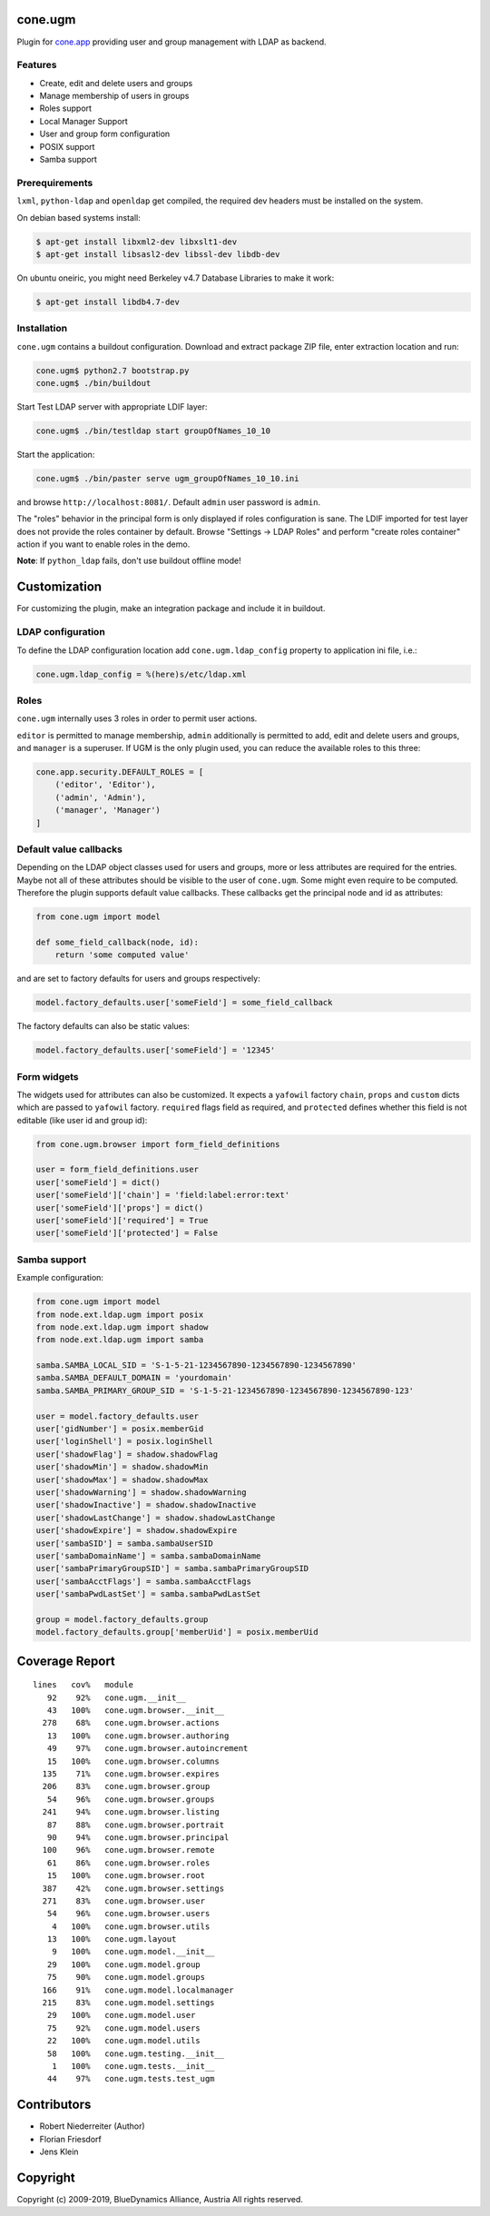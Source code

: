 cone.ugm
========

Plugin for `cone.app <http://packages.python.org/cone.app>`_ providing user and
group management with LDAP as backend.

.. image:: http://bluedynamics.com/ugm.png


Features
--------

- Create, edit and delete users and groups
- Manage membership of users in groups
- Roles support
- Local Manager Support
- User and group form configuration
- POSIX support
- Samba support


Prerequirements
---------------

``lxml``, ``python-ldap`` and ``openldap`` get compiled, the required dev
headers must be installed on the system.

On debian based systems install:

.. code-block:: shell

    $ apt-get install libxml2-dev libxslt1-dev
    $ apt-get install libsasl2-dev libssl-dev libdb-dev

On ubuntu oneiric, you might need Berkeley v4.7 Database Libraries to make it
work:

.. code-block:: shell

    $ apt-get install libdb4.7-dev


Installation
------------

``cone.ugm`` contains a buildout configuration. Download and extract package
ZIP file, enter extraction location and run:

.. code-block:: shell

    cone.ugm$ python2.7 bootstrap.py
    cone.ugm$ ./bin/buildout

Start Test LDAP server with appropriate LDIF layer:

.. code-block:: shell

    cone.ugm$ ./bin/testldap start groupOfNames_10_10

Start the application:

.. code-block:: shell

    cone.ugm$ ./bin/paster serve ugm_groupOfNames_10_10.ini

and browse ``http://localhost:8081/``. Default ``admin`` user password is
``admin``.

The "roles" behavior in the principal form is only displayed if roles
configuration is sane. The LDIF imported for test layer does not provide the
roles container by default. Browse "Settings -> LDAP Roles" and perform
"create roles container" action if you want to enable roles in the demo.

**Note**: If ``python_ldap`` fails, don't use buildout offline mode!


Customization
=============

For customizing the plugin, make an integration package and include it in
buildout.


LDAP configuration
------------------

To define the LDAP configuration location add ``cone.ugm.ldap_config`` property
to application ini file, i.e.:

.. code-block:: ini

    cone.ugm.ldap_config = %(here)s/etc/ldap.xml


Roles
-----

``cone.ugm`` internally uses 3 roles in order to permit user actions.

``editor`` is permitted to manage membership, ``admin`` additionally is
permitted to add, edit and delete users and groups, and ``manager`` is a
superuser. If UGM is the only plugin used, you can reduce the available roles
to this three:

.. code-block:: python

    cone.app.security.DEFAULT_ROLES = [
        ('editor', 'Editor'),
        ('admin', 'Admin'),
        ('manager', 'Manager')
    ]


Default value callbacks
-----------------------

Depending on the LDAP object classes used for users and groups, more or less
attributes are required for the entries. Maybe not all of these attributes
should be visible to the user of ``cone.ugm``. Some might even require to be
computed. Therefore the plugin supports default value callbacks. These callbacks
get the principal node and id as attributes:

.. code-block:: python

    from cone.ugm import model

    def some_field_callback(node, id):
        return 'some computed value'

and are set to factory defaults for users and groups respectively:

.. code-block:: python

    model.factory_defaults.user['someField'] = some_field_callback

The factory defaults can also be static values:

.. code-block:: python

    model.factory_defaults.user['someField'] = '12345'


Form widgets
------------

The widgets used for attributes can also be customized. It expects a
``yafowil`` factory ``chain``, ``props`` and ``custom`` dicts which are passed
to ``yafowil`` factory. ``required`` flags field as required, and ``protected``
defines whether this field is not editable (like user id and group id):

.. code-block:: python

    from cone.ugm.browser import form_field_definitions

    user = form_field_definitions.user
    user['someField'] = dict()
    user['someField']['chain'] = 'field:label:error:text'
    user['someField']['props'] = dict()
    user['someField']['required'] = True
    user['someField']['protected'] = False


Samba support
-------------

Example configuration:

.. code-block:: python

    from cone.ugm import model
    from node.ext.ldap.ugm import posix
    from node.ext.ldap.ugm import shadow
    from node.ext.ldap.ugm import samba

    samba.SAMBA_LOCAL_SID = 'S-1-5-21-1234567890-1234567890-1234567890'
    samba.SAMBA_DEFAULT_DOMAIN = 'yourdomain'
    samba.SAMBA_PRIMARY_GROUP_SID = 'S-1-5-21-1234567890-1234567890-1234567890-123'

    user = model.factory_defaults.user
    user['gidNumber'] = posix.memberGid
    user['loginShell'] = posix.loginShell
    user['shadowFlag'] = shadow.shadowFlag
    user['shadowMin'] = shadow.shadowMin
    user['shadowMax'] = shadow.shadowMax
    user['shadowWarning'] = shadow.shadowWarning
    user['shadowInactive'] = shadow.shadowInactive
    user['shadowLastChange'] = shadow.shadowLastChange
    user['shadowExpire'] = shadow.shadowExpire
    user['sambaSID'] = samba.sambaUserSID
    user['sambaDomainName'] = samba.sambaDomainName
    user['sambaPrimaryGroupSID'] = samba.sambaPrimaryGroupSID
    user['sambaAcctFlags'] = samba.sambaAcctFlags
    user['sambaPwdLastSet'] = samba.sambaPwdLastSet

    group = model.factory_defaults.group
    model.factory_defaults.group['memberUid'] = posix.memberUid


Coverage Report
===============

::

    lines   cov%   module
       92    92%   cone.ugm.__init__
       43   100%   cone.ugm.browser.__init__
      278    68%   cone.ugm.browser.actions
       13   100%   cone.ugm.browser.authoring
       49    97%   cone.ugm.browser.autoincrement
       15   100%   cone.ugm.browser.columns
      135    71%   cone.ugm.browser.expires
      206    83%   cone.ugm.browser.group
       54    96%   cone.ugm.browser.groups
      241    94%   cone.ugm.browser.listing
       87    88%   cone.ugm.browser.portrait
       90    94%   cone.ugm.browser.principal
      100    96%   cone.ugm.browser.remote
       61    86%   cone.ugm.browser.roles
       15   100%   cone.ugm.browser.root
      387    42%   cone.ugm.browser.settings
      271    83%   cone.ugm.browser.user
       54    96%   cone.ugm.browser.users
        4   100%   cone.ugm.browser.utils
       13   100%   cone.ugm.layout
        9   100%   cone.ugm.model.__init__
       29   100%   cone.ugm.model.group
       75    90%   cone.ugm.model.groups
      166    91%   cone.ugm.model.localmanager
      215    83%   cone.ugm.model.settings
       29   100%   cone.ugm.model.user
       75    92%   cone.ugm.model.users
       22   100%   cone.ugm.model.utils
       58   100%   cone.ugm.testing.__init__
        1   100%   cone.ugm.tests.__init__
       44    97%   cone.ugm.tests.test_ugm


Contributors
============

- Robert Niederreiter (Author)
- Florian Friesdorf
- Jens Klein


Copyright
=========

Copyright (c) 2009-2019, BlueDynamics Alliance, Austria
All rights reserved.
